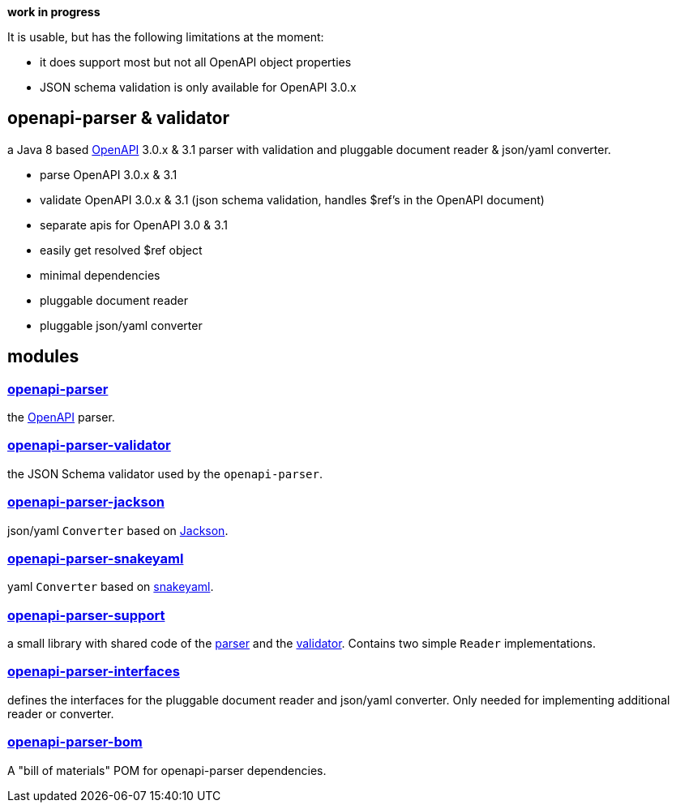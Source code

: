 :openapi: https://www.openapis.org/
:parser: https://github.com/openapi-processor/openapi-parser/tree/master/openapi-parser
:platform: https://github.com/openapi-processor/openapi-parser/tree/master/openapi-parser-bom
:validator: https://github.com/openapi-processor/openapi-parser/tree/master/openapi-parser-validator
:support: https://github.com/openapi-processor/openapi-parser/tree/master/openapi-parser-support
:interfaces: https://github.com/openapi-processor/openapi-parser/tree/master/openapi-parser-interfaces
:converter-jackson: https://github.com/openapi-processor/openapi-parser/tree/master/openapi-parser-jackson
:converter-snakeyaml: https://github.com/openapi-processor/openapi-parser/tree/master/openapi-parser-snakeyaml
:memory: https://github.com/openapi-processor/openapi-parser/tree/master/openapi-parser-memory
:jackson: https://github.com/FasterXML/jackson
:snakeyaml: https://bitbucket.org/snakeyaml/snakeyaml/src/master/

**work in progress**

It is usable, but has the following limitations at the moment:

* it does support most but not all OpenAPI object properties
* JSON schema validation is only available for OpenAPI 3.0.x

== openapi-parser & validator

a Java 8 based link:{openapi}[OpenAPI] 3.0.x & 3.1 parser with validation and pluggable document reader & json/yaml converter.

* parse OpenAPI 3.0.x & 3.1
* validate OpenAPI 3.0.x & 3.1 (json schema validation, handles $ref's in the OpenAPI document)
* separate apis for OpenAPI 3.0 & 3.1
* easily get resolved $ref object
* minimal dependencies
* pluggable document reader
* pluggable json/yaml converter

== modules

=== link:{parser}[openapi-parser]

the link:{openapi}[OpenAPI] parser.

=== link:{validator}[openapi-parser-validator]

the JSON Schema validator used by the `openapi-parser`.

=== link:{converter-jackson}[openapi-parser-jackson]

json/yaml `Converter` based on link:{jackson}[Jackson].

=== link:{converter-snakeyaml}[openapi-parser-snakeyaml]

yaml `Converter` based on link:{snakeyaml}[snakeyaml].

=== link:{support}[openapi-parser-support]

a small library with shared code of the link:{parser}[parser] and the link:{validator}[validator]. Contains two simple `Reader` implementations.

=== link:{interfaces}[openapi-parser-interfaces]

defines the interfaces for the pluggable document reader and json/yaml converter. Only needed for implementing additional reader or converter.

=== link:{platform}[openapi-parser-bom]

A "bill of materials" POM for openapi-parser dependencies.






